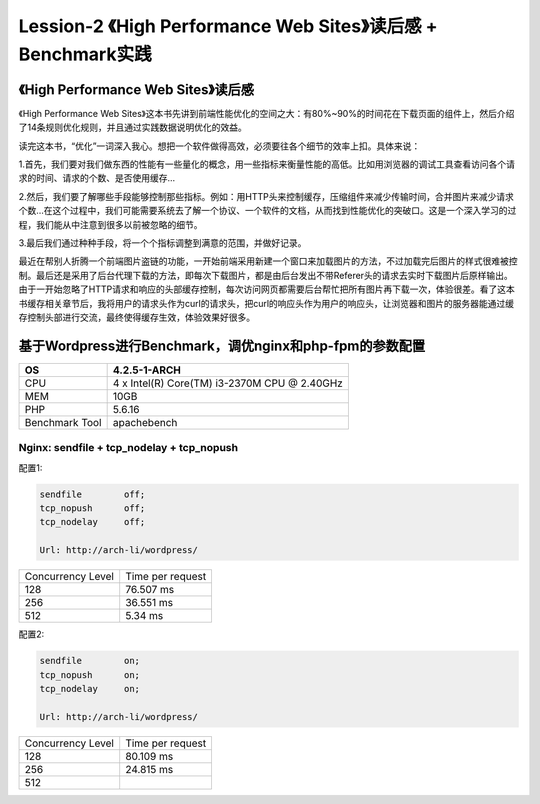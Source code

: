 Lession-2 《High Performance Web Sites》读后感 + Benchmark实践
==============================================================

《High Performance Web Sites》读后感
-------------------------------------

《High Performance Web Sites》这本书先讲到前端性能优化的空间之大：有80%~90%的时间花在下载页面的组件上，然后介绍了14条规则优化规则，并且通过实践数据说明优化的效益。

读完这本书，“优化”一词深入我心。想把一个软件做得高效，必须要往各个细节的效率上扣。具体来说：

1.首先，我们要对我们做东西的性能有一些量化的概念，用一些指标来衡量性能的高低。比如用浏览器的调试工具查看访问各个请求的时间、请求的个数、是否使用缓存...

2.然后，我们要了解哪些手段能够控制那些指标。例如：用HTTP头来控制缓存，压缩组件来减少传输时间，合并图片来减少请求个数...在这个过程中，我们可能需要系统去了解一个协议、一个软件的文档，从而找到性能优化的突破口。这是一个深入学习的过程，我们能从中注意到很多以前被忽略的细节。

3.最后我们通过种种手段，将一个个指标调整到满意的范围，并做好记录。

最近在帮别人折腾一个前端图片盗链的功能，一开始前端采用新建一个窗口来加载图片的方法，不过加载完后图片的样式很难被控制。最后还是采用了后台代理下载的方法，即每次下载图片，都是由后台发出不带Referer头的请求去实时下载图片后原样输出。由于一开始忽略了HTTP请求和响应的头部缓存控制，每次访问网页都需要后台帮忙把所有图片再下载一次，体验很差。看了这本书缓存相关章节后，我将用户的请求头作为curl的请求头，把curl的响应头作为用户的响应头，让浏览器和图片的服务器能通过缓存控制头部进行交流，最终使得缓存生效，体验效果好很多。


基于Wordpress进行Benchmark，调优nginx和php-fpm的参数配置
--------------------------------------------------------

+----------------+----------------------------------------------+
| OS             | 4.2.5-1-ARCH                                 |
+================+==============================================+
| CPU            | 4 x Intel(R) Core(TM) i3-2370M CPU @ 2.40GHz |
+----------------+----------------------------------------------+
| MEM            | 10GB                                         |
+----------------+----------------------------------------------+
| PHP            | 5.6.16                                       |
+----------------+----------------------------------------------+
| Benchmark Tool | apachebench                                  |
+----------------+----------------------------------------------+

Nginx: sendfile + tcp_nodelay + tcp_nopush 
~~~~~~~~~~~~~~~~~~~~~~~~~~~~~~~~~~~~~~~~~~~

配置1:

.. code-block:: text

    sendfile        off;    
    tcp_nopush      off;    
    tcp_nodelay     off;
    
    Url: http://arch-li/wordpress/

+-------------------+------------------+
| Concurrency Level | Time per request |
+-------------------+------------------+
| 128               | 76.507 ms        |
+-------------------+------------------+
| 256               | 36.551 ms        |
+-------------------+------------------+
| 512               | 5.34 ms          |
+-------------------+------------------+

配置2:

.. code-block:: text

    sendfile        on;    
    tcp_nopush      on;    
    tcp_nodelay     on;

    Url: http://arch-li/wordpress/

+-------------------+------------------+
| Concurrency Level | Time per request |
+-------------------+------------------+
| 128               | 80.109 ms        |
+-------------------+------------------+
| 256               | 24.815 ms        |
+-------------------+------------------+
| 512               |                  |
+-------------------+------------------+
